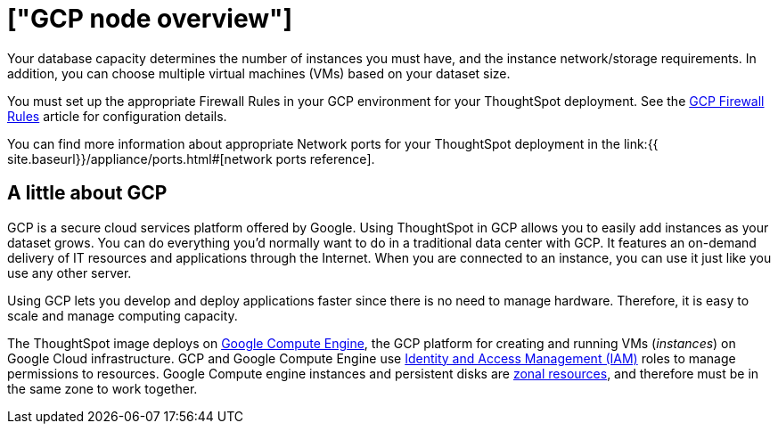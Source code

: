 = ["GCP node overview"]
:last_updated: 11/18/2019
:permalink: /:collection/:path.html
:sidebar: mydoc_sidebar
:summary: Google Cloud Platform (GCP) can provide memory and CPU for your ThoughtSpot instance.

Your database capacity determines the number of instances you must have, and the instance network/storage requirements.
In addition, you can choose multiple virtual machines (VMs) based on your dataset size.

You must set up the appropriate Firewall Rules in your GCP environment for your ThoughtSpot deployment.
See the https://cloud.google.com/vpc/docs/firewalls[GCP Firewall Rules] article for configuration details.

You can find more information about appropriate Network ports for your ThoughtSpot deployment in the link:{{ site.baseurl}}/appliance/ports.html#[network ports reference].

== A little about GCP

GCP is a secure cloud services platform offered by Google.
Using ThoughtSpot in GCP allows you to easily add instances as your dataset grows.
You can do everything you'd normally want to do in a traditional data center with GCP.
It features an on-demand delivery of IT resources and applications through the Internet.
When you are connected to an instance, you can use it just like you use any other server.

Using GCP lets you develop and deploy applications faster since there is no need to manage hardware.
Therefore, it is easy to scale and manage computing capacity.

The ThoughtSpot image deploys on https://cloud.google.com/compute/docs/[Google Compute Engine], the GCP platform for creating and running VMs (_instances_) on Google Cloud infrastructure.
GCP and Google Compute Engine use https://cloud.google.com/iam/[Identity and Access Management (IAM)] roles to manage permissions to resources.
Google Compute engine instances and persistent disks are https://cloud.google.com/compute/docs/regions-zones/[zonal resources], and therefore must be in the same zone to work together.

